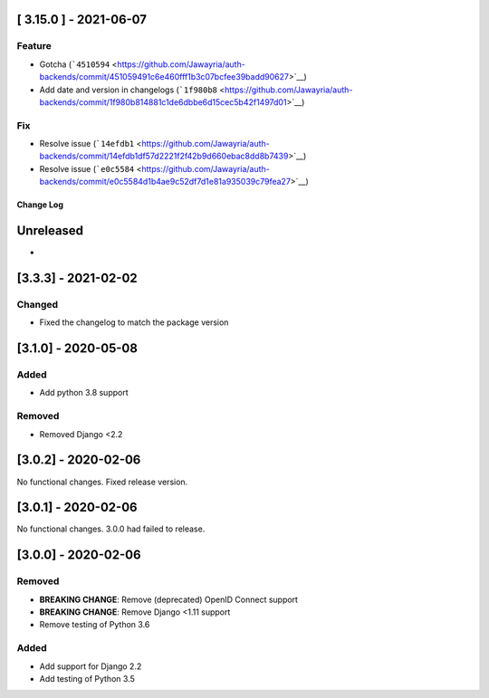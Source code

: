 [ 3.15.0 ] - 2021-06-07
-----------------------

Feature
~~~~~~~

-  Gotcha
   (```4510594`` <https://github.com/Jawayria/auth-backends/commit/451059491c6e460fff1b3c07bcfee39badd90627>`__)
-  Add date and version in changelogs
   (```1f980b8`` <https://github.com/Jawayria/auth-backends/commit/1f980b814881c1de6dbbe6d15cec5b42f1497d01>`__)

Fix
~~~

-  Resolve issue
   (```14efdb1`` <https://github.com/Jawayria/auth-backends/commit/14efdb1df57d2221f2f42b9d660ebac8dd8b7439>`__)
-  Resolve issue
   (```e0c5584`` <https://github.com/Jawayria/auth-backends/commit/e0c5584d1b4ae9c52df7d1e81a935039c79fea27>`__)

Change Log
==========

..
   This file loosely adheres to the structure of https://keepachangelog.com/,
   but in reStructuredText instead of Markdown.

   This project adheres to Semantic Versioning (https://semver.org/).

.. There should always be an "Unreleased" section for changes pending release.

Unreleased
----------

*

[3.3.3] - 2021-02-02
--------------------

Changed
~~~~~~~

* Fixed the changelog to match the package version

[3.1.0] - 2020-05-08
--------------------

Added
~~~~~

* Add python 3.8 support

Removed
~~~~~~~

* Removed Django <2.2

[3.0.2] - 2020-02-06
--------------------

No functional changes. Fixed release version.

[3.0.1] - 2020-02-06
--------------------

No functional changes. 3.0.0 had failed to release.

[3.0.0] - 2020-02-06
--------------------

Removed
~~~~~~~

* **BREAKING CHANGE**: Remove (deprecated) OpenID Connect support
* **BREAKING CHANGE**: Remove Django <1.11 support
* Remove testing of Python 3.6

Added
~~~~~

* Add support for Django 2.2
* Add testing of Python 3.5

